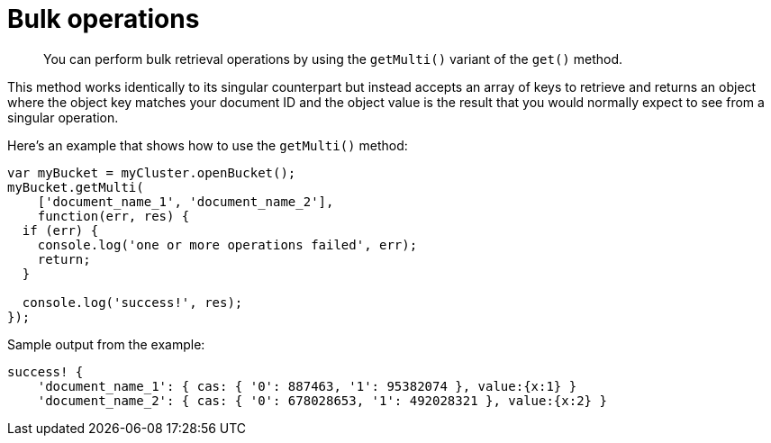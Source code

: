 = Bulk operations
:page-topic-type: concept

[abstract]
You can perform bulk retrieval operations by using the [.api]`getMulti()` variant of the [.api]`get()` method.

This method works identically to its singular counterpart but instead accepts an array of keys to retrieve and returns an object where the object key matches your document ID and the object value is the result that you would normally expect to see from a singular operation.

Here's an example that shows how to use the `getMulti()` method:

[source,javascript]
----
var myBucket = myCluster.openBucket();
myBucket.getMulti(
    ['document_name_1', 'document_name_2'],
    function(err, res) {
  if (err) {
    console.log('one or more operations failed', err);
    return;
  }

  console.log('success!', res);
});
----

Sample output from the example:

----
success! {
    'document_name_1': { cas: { '0': 887463, '1': 95382074 }, value:{x:1} }
    'document_name_2': { cas: { '0': 678028653, '1': 492028321 }, value:{x:2} }
----
